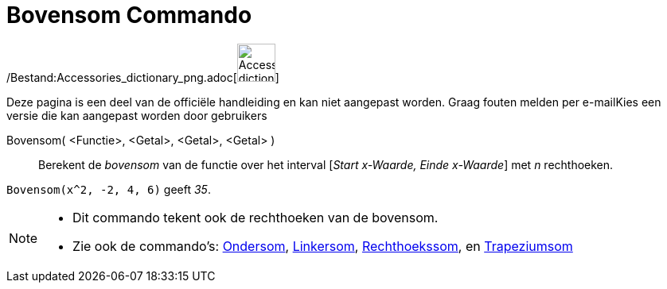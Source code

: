= Bovensom Commando
:page-en: commands/UpperSum_Command
ifdef::env-github[:imagesdir: /nl/modules/ROOT/assets/images]

/Bestand:Accessories_dictionary_png.adoc[image:48px-Accessories_dictionary.png[Accessories
dictionary.png,width=48,height=48]]

Deze pagina is een deel van de officiële handleiding en kan niet aangepast worden. Graag fouten melden per
e-mail[.mw-selflink .selflink]##Kies een versie die kan aangepast worden door gebruikers##

Bovensom( <Functie>, <Getal>, <Getal>, <Getal> )::
  Berekent de _bovensom_ van de functie over het interval [_Start x-Waarde, Einde x-Waarde_] met _n_ rechthoeken.

[EXAMPLE]
====

`++Bovensom(x^2, -2, 4, 6)++` geeft _35_.

====

[NOTE]
====

* Dit commando tekent ook de rechthoeken van de bovensom.
* Zie ook de commando's: xref:/commands/Ondersom.adoc[Ondersom], xref:/commands/Linkersom.adoc[Linkersom],
xref:/commands/Rechthoekssom.adoc[Rechthoekssom], en xref:/commands/Trapeziumsom.adoc[Trapeziumsom]
====
